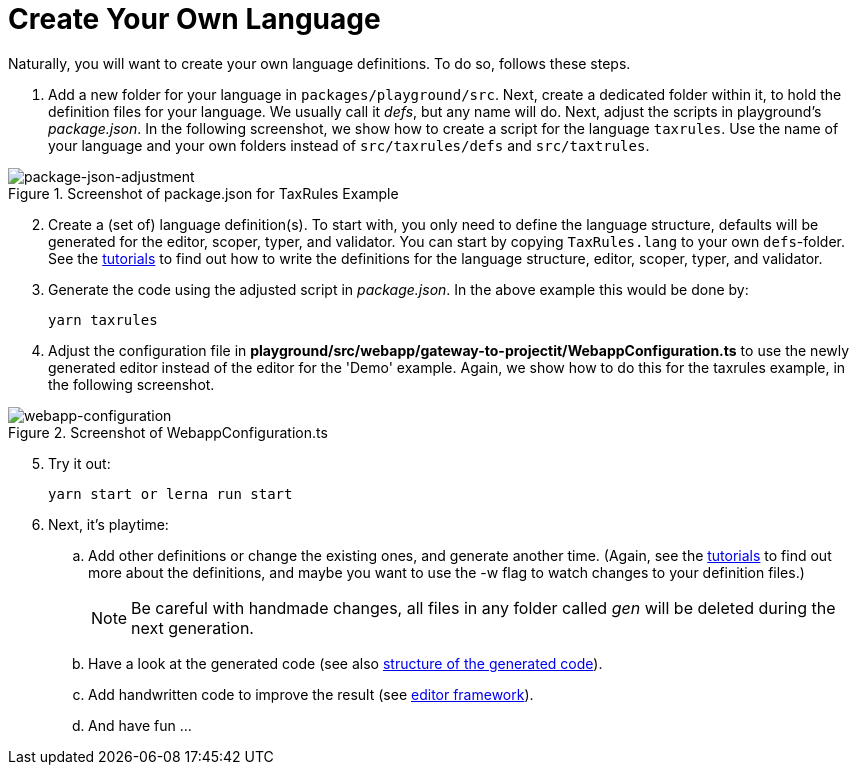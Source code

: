 :imagesdir: ../images/
:page-nav_order: 30
:page-title: Create Your Own Language
:page-parent: Installing and Using ProjectIt
:src-dir: ../../../core/src
:projectitdir: ../../../core
:source-language: javascript
:listing-caption: Code Sample
:icons: font
= Create Your Own Language

Naturally, you will want to create your own language definitions. To do so, follows these steps.

.	Add a new folder for your language in `packages/playground/src`. Next, create a dedicated folder within it, to hold
the definition files for your language. We usually call it _defs_, but any name will do. Next, adjust
the scripts in playground’s _package.json_. In the following screenshot, we show how to create a script for the language
`taxrules`. Use the name of your language and your own folders instead of `src/taxrules/defs` and `src/taxtrules`.

====
[#img-package-json-adjustment]
.Screenshot of package.json for TaxRules Example
image::package-json-adjustment.png[package-json-adjustment]
====

[start=2]
.	Create a (set of) language definition(s). To start with, you only need to define the language structure,
defaults will be generated for the editor, scoper, typer, and validator. You can start by copying `TaxRules.lang`
to your own `defs`-folder. See the xref:../tutorials/tutorials.adoc[tutorials]
to find out how to write the definitions for the language structure, editor, scoper, typer, and validator.

.	Generate the code using the adjusted script in _package.json_. In the above example this would be done by:

    yarn taxrules

.   Adjust the configuration file in *playground/src/webapp/gateway-to-projectit/WebappConfiguration.ts* to use the
newly generated editor instead of the editor for the 'Demo' example. Again, we show how to do this for the taxrules
example, in the following screenshot.

====
[#img-webapp-config]
.Screenshot of WebappConfiguration.ts
image::webapp-configuration.png[webapp-configuration]
====

[start=5]
.   Try it out:

    yarn start or lerna run start

.	Next, it's playtime:
.. Add other definitions or change the existing ones, and generate another time. (Again,
see the xref:../tutorials/tutorials.adoc[tutorials] to find out more about the definitions, and maybe you want to use
the -w flag to watch changes to your definition files.)
[NOTE]
Be careful with handmade changes, all files in
any folder called _gen_ will be deleted during the next generation.
..	Have a look at the generated code (see also xref:../meta-documentation/generated-code/structure-generated-code.adoc[structure of the generated code]).
..	Add handwritten code to improve the result (see xref:../meta-documentation/framework/editor-framework.adoc[editor framework]).
..  And have fun ...
